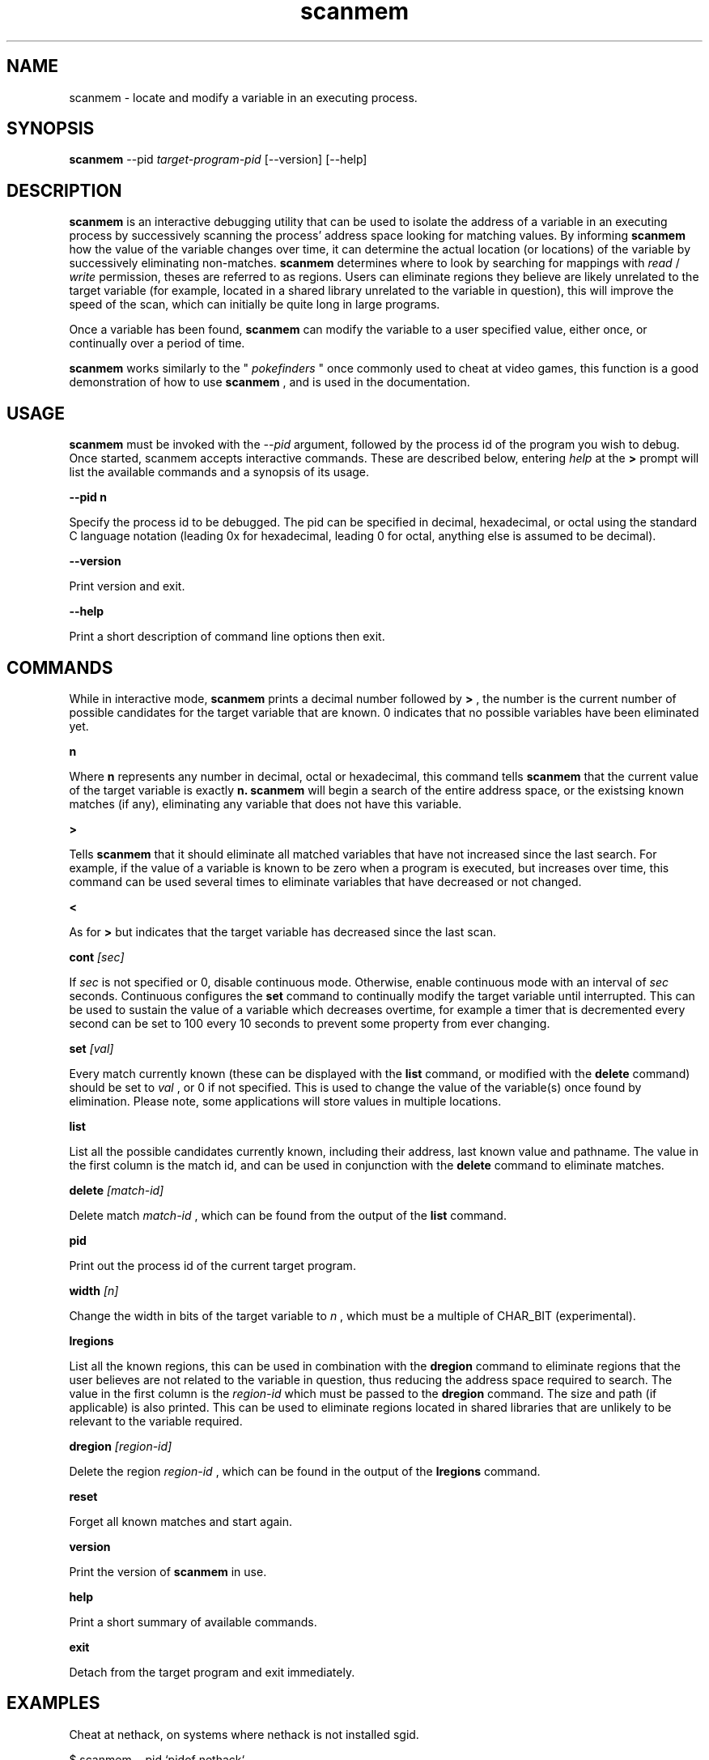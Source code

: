 .TH scanmem 1 "January 22, 2006" "version 0.04"
.SH NAME
scanmem - locate and modify a variable in an executing process.

.SH SYNOPSIS
.B scanmem
.RB \-\-pid 
.IR          target-program-pid
.RB [\-\-version]
.RB [\-\-help]

.SH DESCRIPTION
.B scanmem
is an interactive debugging utility that can be used to isolate the address of a variable
in an executing process by successively scanning the process' address space looking for matching
values. By informing
.B scanmem
how the value of the variable changes over time, it can determine the actual location (or
locations) of the variable by successively eliminating non-matches.
.B scanmem
determines where to look by searching for mappings with
.I read
/
.I write
permission, theses are referred to as regions. Users can eliminate regions they believe are
likely unrelated to the target variable (for example, located in a shared library unrelated to
the variable in question), this will improve the speed of the scan, which can initially be quite
long in large programs.

Once a variable has been found,
.B scanmem
can modify the variable to a user specified value, either once, or continually over a period of
time.

.B scanmem
works similarly to the "
.I pokefinders
" once commonly used to cheat at video games, this function is a good demonstration of how to use
.B scanmem
, and is used in the documentation.

.SH USAGE
.B scanmem
must be invoked with the 
.IR --pid
argument, followed by the process id of the program you wish to debug. Once started, scanmem accepts
interactive commands. These are described below, entering
.IR help
at the
.B >
prompt will list the available commands and a synopsis of its usage.

.B "\-\-pid n"

Specify the process id to be debugged. The pid can be specified in decimal, hexadecimal, or octal
using the standard C language notation (leading 0x for hexadecimal, leading 0 for octal, anything else
is assumed to be decimal).

.B "\-\-version"

Print version and exit.

.B "\-\-help"

Print a short description of command line options then exit.

.SH COMMANDS

While in interactive mode,
.B scanmem
prints a decimal number followed by
.B >
, the number is the current number of possible candidates for the target variable that
are known. 0 indicates that no possible variables have been eliminated yet.

.B n

Where
.B n
represents any number in decimal, octal or hexadecimal, this command tells
.B scanmem
that the current value of the target variable is exactly
.B n.
.B scanmem
will begin a search of the entire address space, or the existsing known matches (if any),
eliminating any variable that does not have this variable.

.B >

Tells
.B scanmem
that it should eliminate all matched variables that have not increased since the last search.
For example, if the value of a variable is known to be zero when a program is executed, but increases
over time, this command can be used several times to eliminate variables that have decreased or not
changed.

.B <

As for
.B >
but indicates that the target variable has decreased since the last scan.

.B cont
.I [sec]

If 
.I sec
is not specified or 0, disable continuous mode. Otherwise, enable continuous mode with an interval
of
.I sec
seconds. Continuous configures the
.B set
command to continually modify the target variable until interrupted. This can be used to sustain
the value of a variable which decreases overtime, for example a timer that is decremented every
second can be set to 100 every 10 seconds to prevent some property from ever changing.

.B set 
.I [val]

Every match currently known (these can be displayed with the
.B list
command, or modified with the
.B delete
command) should be set to
.I val
, or 0 if not specified. This is used to change the value of the variable(s) once found by elimination.
Please note, some applications will store values in multiple locations.

.B list

List all the possible candidates currently known, including their address, last known value and
pathname. The value in the first column is the match id, and can be used in conjunction with the
.B delete
command to eliminate matches.

.B delete
.I [match-id]

Delete match
.I match-id
, which can be found from the output of the
.B list
command.

.B pid

Print out the process id of the current target program.

.B width
.I [n]

Change the width in bits of the target variable to
.I n
, which must be a multiple of CHAR_BIT (experimental).

.B lregions

List all the known regions, this can be used in combination with the 
.B dregion
command to eliminate regions that the user believes are not related to the variable in question,
thus reducing the address space required to search. The value in the first column is the
.I region-id
which must be passed to the 
.B dregion
command. The size and path (if applicable) is also printed. This can be used to eliminate regions
located in shared libraries that are unlikely to be relevant to the variable required.

.B dregion
.I [region-id]

Delete the region 
.I region-id
, which can be found in the output of the 
.B lregions
command.

.B reset

Forget all known matches and start again.

.B version

Print the version of 
.B scanmem
in use.

.B help

Print a short summary of available commands.

.B exit

Detach from the target program and exit immediately.

.SH EXAMPLES
Cheat at nethack, on systems where nethack is not installed sgid.

.nf
$ scanmem --pid `pidof nethack`
info: attaching to pid 13070.
info: maps file located at /proc/13070/maps opened.
info: 17 suitable regions found.
Please enter current value, or "help" for other commands.
0>
.fi

The 0 in the 
.B scanmem
prompt indicates we currently have no candidates, so I enter how much gold I
currently have (91 pieces) and let scanmem find the potential candidates.


.nf
0> 91
info: searching 0xbfffa000 - 0xc0000000...........ok
info: searching 0x401c2000 - 0x401e3000...........ok
info: searching 0x401c1000 - 0x401c2000...........ok
info: searching 0x401b6000 - 0x401b8000...........ok
info: searching 0x401b5000 - 0x401b6000...........ok
info: searching 0x40189000 - 0x4018a000...........ok
info: searching 0x40188000 - 0x40189000...........ok
info: searching 0x40181000 - 0x40183000...........ok
info: searching 0x4017f000 - 0x40181000...........ok
info: searching 0x40070000 - 0x40071000...........ok
info: searching 0x40068000 - 0x40070000...........ok
info: searching 0x40030000 - 0x40031000...........ok
info: searching 0x40029000 - 0x4002a000...........ok
info: searching 0x4001f000 - 0x40020000...........ok
info: searching 0x40016000 - 0x40017000...........ok
info: searching 0x081d4000 - 0x0820a000...........ok
info: searching 0x081b7000 - 0x081d4000...........ok
info: we currently have 16 matches.
16> list
[00] 0x081c1f34 {        91} (/usr/share/games/nethack/nethack)
[01] 0x081c1780 {        91} (/usr/share/games/nethack/nethack)
[02] 0x081be436 {        91} (/usr/share/games/nethack/nethack)
[03] 0x081eeffc {        91} (unassociated, typically .bss)
[04] 0x081ee0c0 {        91} (unassociated, typically .bss)
[05] 0x081eddb8 {        91} (unassociated, typically .bss)
[06] 0x081d6d88 {        91} (unassociated, typically .bss)
[07] 0x4001fcd3 {        91} (/lib/libnss_compat-2.3.5.so)
[08] 0x40029fe3 {        91} (/lib/libnss_nis-2.3.5.so)
[09] 0x40029f8b {        91} (/lib/libnss_nis-2.3.5.so)
[10] 0x40029efb {        91} (/lib/libnss_nis-2.3.5.so)
[11] 0x40029bff {        91} (/lib/libnss_nis-2.3.5.so)
[12] 0x401d18d3 {        91} (unassociated, typically .bss)
[13] 0x401d156f {        91} (unassociated, typically .bss)
[14] 0x401d120b {        91} (unassociated, typically .bss)
[15] 0xbfffd76c {        91} (unassociated, typically .bss)
16>
.fi

16 potential matches were found, many of them are clearly unrelated, as they're part
of unrelated libraries (libnss_nis.so). We could make 
.B scanmem
eliminate these manually using the
.B delete
command, however just waiting until the amount of gold changes and telling scanmem the
new value should be enough. I find some more gold, and tell
.B scanmem
the new value, 112.

.nf
16> 112
info: we currently have 1 matches.
info: match identified, use "set" to modify value.
info: enter "help" for other commands.
1> list
[00] 0x081d6d88 {       112} (unassociated, typically .bss)
.fi

Only one of the 16 original candidates now have the value 112, so this must be where the
amount of gold is stored. I'll try setting it to 10,000 pieces.

.nf
1> set 10000
info: setting *0x081d6d88 to 10000...
1> 
.fi

The resulting nethack status:

.nf
Dlvl:1  $:10000 HP:15(15) Pw:2(2) AC:7  Exp:1
.fi

.SH NOTES

.B scanmem
has been tested on multiple large programs, including the 3d shoot-em-up quake3 linux.

Obviously,
.B scanmem
can crash your program if used incorrectly.

Some programs store values in multiple locations, this is why
.B set
will change all known matches.

.SH BUGS

The first scan can be very slow on large programs, this is not a problem for subsequent 
scans as huge portions of the address space are usually eliminated. This could be improved
in future, perhaps by assuming all integers are aligned by default. Suggestions welcome.

.SH AUTHOR
Tavis Ormandy <taviso@sdf.lonestar.org>

http://taviso.decsystem.org/

All bug reports, suggestions or feedback welcome.

.SH SEE ALSO
gdb(1)
ptrace(2)
nethack(6)
